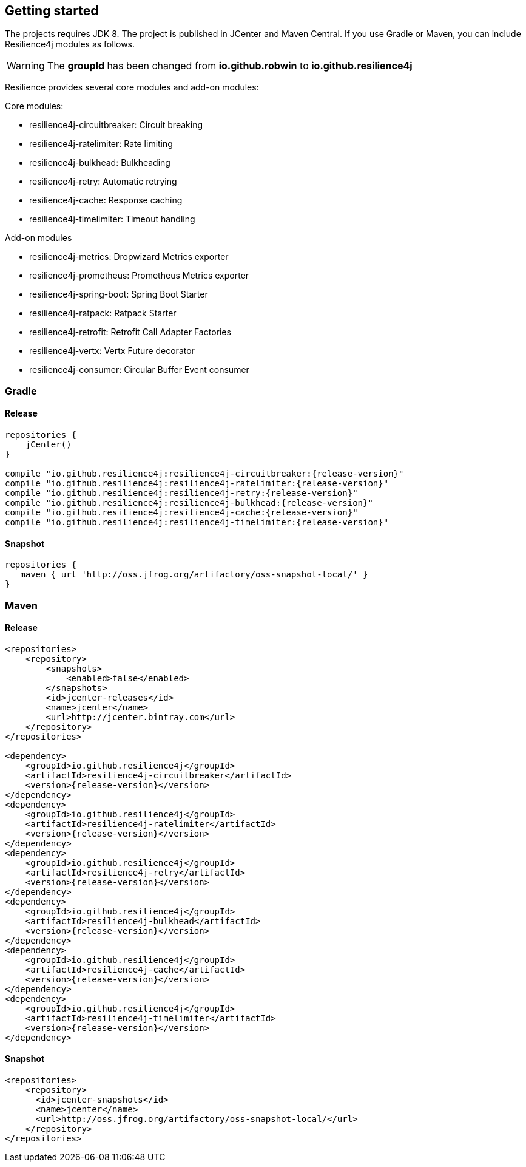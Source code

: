 == Getting started

The projects requires JDK 8. The project is published in JCenter and Maven Central.
If you use Gradle or Maven, you can include Resilience4j modules as follows.

WARNING: The *groupId* has been changed from *io.github.robwin* to *io.github.resilience4j*

Resilience provides several core modules and add-on modules:

Core modules:

* resilience4j-circuitbreaker: Circuit breaking
* resilience4j-ratelimiter: Rate limiting
* resilience4j-bulkhead: Bulkheading
* resilience4j-retry: Automatic retrying
* resilience4j-cache: Response caching
* resilience4j-timelimiter: Timeout handling

Add-on modules

* resilience4j-metrics: Dropwizard Metrics exporter
* resilience4j-prometheus: Prometheus Metrics exporter
* resilience4j-spring-boot: Spring Boot Starter
* resilience4j-ratpack: Ratpack Starter
* resilience4j-retrofit: Retrofit Call Adapter Factories
* resilience4j-vertx: Vertx Future decorator
* resilience4j-consumer: Circular Buffer Event consumer

=== Gradle

==== Release
[source,groovy, subs="attributes"]
----
repositories {
    jCenter()
}

compile "io.github.resilience4j:resilience4j-circuitbreaker:{release-version}"
compile "io.github.resilience4j:resilience4j-ratelimiter:{release-version}"
compile "io.github.resilience4j:resilience4j-retry:{release-version}"
compile "io.github.resilience4j:resilience4j-bulkhead:{release-version}"
compile "io.github.resilience4j:resilience4j-cache:{release-version}"
compile "io.github.resilience4j:resilience4j-timelimiter:{release-version}"
----

==== Snapshot

[source,groovy]
----
repositories {
   maven { url 'http://oss.jfrog.org/artifactory/oss-snapshot-local/' }
}
----

=== Maven
==== Release

[source,xml, subs="specialcharacters,attributes"]
----
<repositories>
    <repository>
        <snapshots>
            <enabled>false</enabled>
        </snapshots>
        <id>jcenter-releases</id>
        <name>jcenter</name>
        <url>http://jcenter.bintray.com</url>
    </repository>
</repositories>

<dependency>
    <groupId>io.github.resilience4j</groupId>
    <artifactId>resilience4j-circuitbreaker</artifactId>
    <version>{release-version}</version>
</dependency>
<dependency>
    <groupId>io.github.resilience4j</groupId>
    <artifactId>resilience4j-ratelimiter</artifactId>
    <version>{release-version}</version>
</dependency>
<dependency>
    <groupId>io.github.resilience4j</groupId>
    <artifactId>resilience4j-retry</artifactId>
    <version>{release-version}</version>
</dependency>
<dependency>
    <groupId>io.github.resilience4j</groupId>
    <artifactId>resilience4j-bulkhead</artifactId>
    <version>{release-version}</version>
</dependency>
<dependency>
    <groupId>io.github.resilience4j</groupId>
    <artifactId>resilience4j-cache</artifactId>
    <version>{release-version}</version>
</dependency>
<dependency>
    <groupId>io.github.resilience4j</groupId>
    <artifactId>resilience4j-timelimiter</artifactId>
    <version>{release-version}</version>
</dependency>
----

==== Snapshot

[source,java]
----
<repositories>
    <repository>
      <id>jcenter-snapshots</id>
      <name>jcenter</name>
      <url>http://oss.jfrog.org/artifactory/oss-snapshot-local/</url>
    </repository>
</repositories>
----
